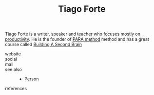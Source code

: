 #+TITLE: Tiago Forte
#+STARTUP: overview latexpreview inlineimages
#+ROAM_TAGS: person name permanent resource
#+CREATED: [2021-06-13 Paz]
#+LAST_MODIFIED: [2021-06-13 Paz 02:42]

Tiago Forte is a writer, speaker and teacher who focuses mostly on [[id:6e48ae06-6408-468f-8803-3b32216e7f2c][productivity]]. He is the founder of [[id:7e439c7a-363a-40d1-92af-2f7cb30eb7a3][PARA method]]  method and has a great course called [[https://www.buildingasecondbrain.com/][Building A Second Brain]]

- website ::
- social ::
- mail ::

- see also ::
  + [[file:20210613032337-keyword-person.org][Person]]

- references ::
